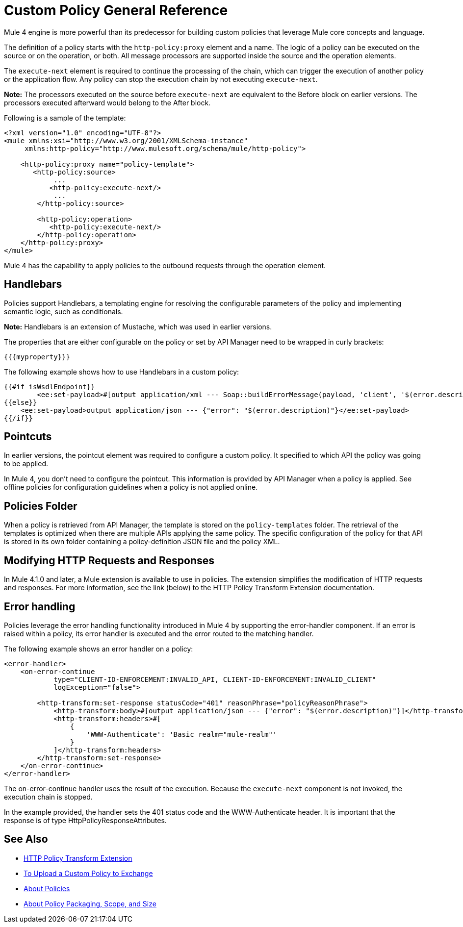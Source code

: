 = Custom Policy General Reference

Mule 4 engine is more powerful than its predecessor for building custom policies that leverage Mule core concepts and language. 

The definition of a policy starts with the `http-policy:proxy` element and a name. 
The logic of a policy can be executed on the source or on the operation, or both. All message processors are supported inside the source and the operation elements.

The `execute-next` element is required to continue the processing of the chain, which can trigger the execution of another policy or the application flow. Any policy can stop the execution chain by not executing `execute-next`.

*Note:* The processors executed on the source before `execute-next` are equivalent to the Before block on earlier versions. The processors executed afterward would belong to the After block. 

Following is a sample of the template:

----
<?xml version="1.0" encoding="UTF-8"?>
<mule xmlns:xsi="http://www.w3.org/2001/XMLSchema-instance"
     xmlns:http-policy="http://www.mulesoft.org/schema/mule/http-policy">
   
    <http-policy:proxy name="policy-template">
       <http-policy:source>
            ...
           <http-policy:execute-next/>
            ...
        </http-policy:source>

        <http-policy:operation>
           <http-policy:execute-next/>
        </http-policy:operation>
    </http-policy:proxy>
</mule>
----

Mule 4 has the capability to apply policies to the outbound requests through the operation element. 

== Handlebars

Policies support Handlebars, a templating engine for resolving the configurable parameters of the policy and implementing semantic logic, such as conditionals. 

*Note:* Handlebars is an extension of Mustache, which was used in earlier versions.

The properties that are either configurable on the policy or set by API Manager need to be wrapped in curly brackets:

`{{{myproperty}}}`

// [Pending: List properties sent by API Manager]

The following example shows how to use Handlebars in a custom policy:

----
{{#if isWsdlEndpoint}}
	<ee:set-payload>#[output application/xml --- Soap::buildErrorMessage(payload, 'client', '$(error.description)')]</ee:set-payload>
{{else}}
    <ee:set-payload>output application/json --- {"error": "$(error.description)"}</ee:set-payload>
{{/if}}
----

== Pointcuts

In earlier versions, the pointcut element was required to configure a custom policy. It specified to which API the policy was going to be applied. 

In Mule 4, you don't need to configure the pointcut. This information is provided by API Manager when a policy is applied. See offline policies for configuration guidelines when a policy is not applied online.

== Policies Folder

When a policy is retrieved from API Manager, the template is stored on the `policy-templates` folder. The retrieval of the templates is optimized when there are multiple APIs applying the same policy. The specific configuration of the policy for that API is stored in its own folder containing a policy-definition JSON file and the policy XML. 

== Modifying HTTP Requests and Responses

In Mule 4.1.0 and later, a Mule extension is available to use in policies. The extension simplifies the modification of HTTP requests and responses. For more information, see the link (below) to the HTTP Policy Transform Extension documentation.

== Error handling

Policies leverage the error handling functionality introduced in Mule 4 by supporting the error-handler component. If an error is raised within a policy, its error handler is executed and the error routed to the matching handler. 

The following example shows an error handler on a policy:

----
<error-handler>
    <on-error-continue
            type="CLIENT-ID-ENFORCEMENT:INVALID_API, CLIENT-ID-ENFORCEMENT:INVALID_CLIENT"
            logException="false">

        <http-transform:set-response statusCode="401" reasonPhrase="policyReasonPhrase">
            <http-transform:body>#[output application/json --- {"error": "$(error.description)"}]</http-transform:body>
            <http-transform:headers>#[
                {
                    'WWW-Authenticate': 'Basic realm="mule-realm"'
                }
            ]</http-transform:headers>
        </http-transform:set-response>
    </on-error-continue>
</error-handler>
----

The on-error-continue handler uses the result of the execution. Because the `execute-next` component is not invoked, the execution chain is stopped.

In the example provided, the handler sets the 401 status code and the WWW-Authenticate header. It is important that the response is of type HttpPolicyResponseAttributes.

// [Missing more information on chaining errors]


== See Also

// * [Example Add Header policy in Mule 4]
// * [Error handling documentation on Mule 4 explaining more about on-error-continue and on-error-propagate]
* link:/api-manager/v/2.x/http-policy-transform[HTTP Policy Transform Extension]
* link:/api-manager/v/2.x/upload-policy-exchange-task[To Upload a Custom Policy to Exchange]
* link:/api-manager/v/2.x/policies-4-concept[About Policies]
* link:/api-manager/v/2.x/policy-scope-size-concept[About Policy Packaging, Scope, and Size]
